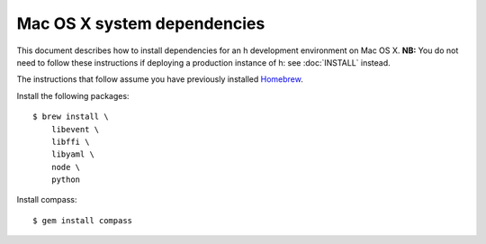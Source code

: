 Mac OS X system dependencies
############################

This document describes how to install dependencies for an h development
environment on Mac OS X. **NB:** You do not need to follow these instructions if
deploying a production instance of h: see :doc:`INSTALL` instead.

The instructions that follow assume you have previously installed Homebrew_.

.. _Homebrew: http://brew.sh/

Install the following packages::

    $ brew install \
        libevent \
        libffi \
        libyaml \
        node \
        python

Install compass::

    $ gem install compass

